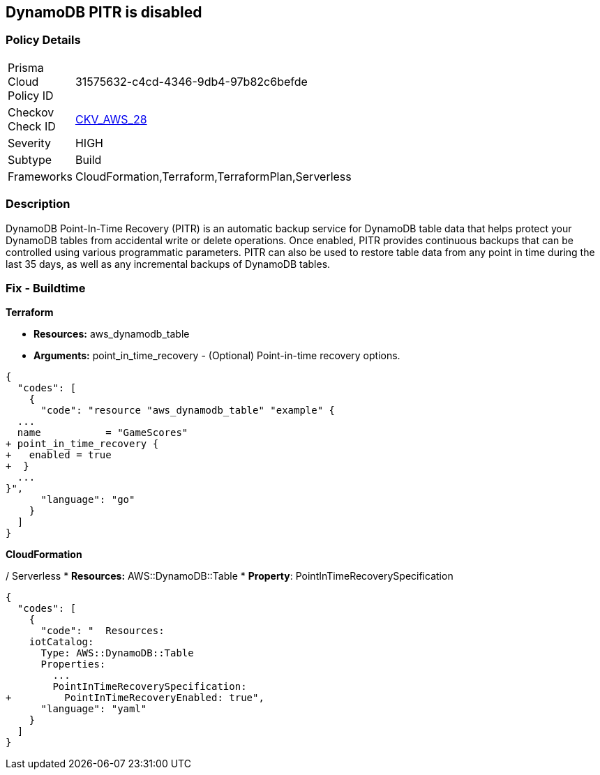 == DynamoDB PITR is disabled


=== Policy Details 

[width=45%]
[cols="1,1"]
|=== 
|Prisma Cloud Policy ID 
| 31575632-c4cd-4346-9db4-97b82c6befde

|Checkov Check ID 
| https://github.com/bridgecrewio/checkov/tree/master/checkov/terraform/checks/resource/aws/DynamodbRecovery.py[CKV_AWS_28]

|Severity
|HIGH

|Subtype
|Build

|Frameworks
|CloudFormation,Terraform,TerraformPlan,Serverless

|=== 



=== Description 


DynamoDB Point-In-Time Recovery (PITR) is an automatic backup service for DynamoDB table data that helps protect your DynamoDB tables from accidental write or delete operations.
Once enabled, PITR provides continuous backups that can be controlled using various programmatic parameters.
PITR can also be used to restore table data from any point in time during the last 35 days, as well as any incremental backups of DynamoDB tables.

////
=== Fix - Runtime


* AWS Console* 


To change the policy using the AWS Console, follow these steps:

. Log in to the AWS Management Console at https://console.aws.amazon.com/.

. Open the * https://console.aws.amazon.com/dynamodb/ [Amazon DynamoDB console]*.

. Navigate to the desired * DynamoDB* table, then select the * Backups* tab.

. To turn the feature on, click * Enable*.
+
The * Earliest restore date* and * Latest restore date* are visible within a few seconds.


* CLI Command* 


To update continuous backup settings for a DynamoDB table:


[source,shell]
----
{
  "codes": [
    {
      "code": "aws dynamodb update-continuous-backups \\
    --table-name MusicCollection \\
    --point-in-time-recovery-specification PointInTimeRecoveryEnabled=true",
      "language": "shell"
    }
  ]
}
----
////

=== Fix - Buildtime


*Terraform* 


* *Resources:* aws_dynamodb_table
* *Arguments:* point_in_time_recovery - (Optional) Point-in-time recovery options.


[source,go]
----
{
  "codes": [
    {
      "code": "resource "aws_dynamodb_table" "example" {
  ...
  name           = "GameScores"
+ point_in_time_recovery {
+   enabled = true
+  }
  ...
}",
      "language": "go"
    }
  ]
}
----


*CloudFormation* 


/ Serverless
* *Resources:* AWS::DynamoDB::Table
* *Property*: PointInTimeRecoverySpecification


[source,yaml]
----
{
  "codes": [
    {
      "code": "  Resources:
    iotCatalog:
      Type: AWS::DynamoDB::Table 
      Properties:
        ...
        PointInTimeRecoverySpecification:
+         PointInTimeRecoveryEnabled: true",
      "language": "yaml"
    }
  ]
}
----
